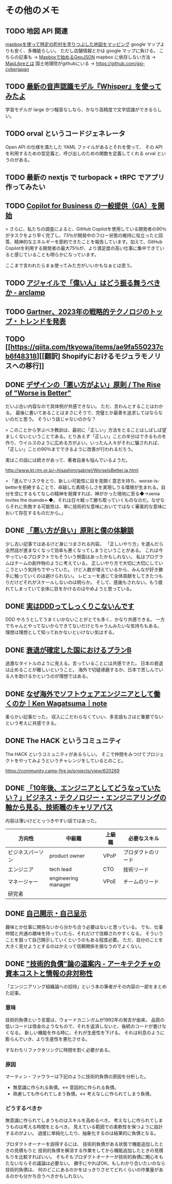 * その他のメモ
** TODO 地図 API 関連

[[https://wasabitaro.com/other/mapbox][mapboxを使って特定の町村を塗りつぶした地図をマッピング]]
google マップよりも安く、多機能らしい。
ただし店舗情報とかは google マップに負ける。
こちらの記事も → [[https://blog.tagbangers.co.jp/ja/2020/08/26/getting-started-geojson-with-mapbox][Mapboxで始めるGeoJSON]]
mapbox に依存しない方法 → [[https://qiita.com/Shogo_Hirasawa/items/2c219a13304580eb70b4][MapLibreとは]]
国土地理院がgithubにいる → https://github.com/gsi-cyberjapan

** TODO [[https://zenn.dev/stafes_blog/articles/7f08ad8c783371][最新の音声認識モデル『Whisper』を使ってみたよ]]

学習モデルが large かつ騒音なしなら、かなり高精度で文字認識ができるらしい。

** TODO orval というコードジェネレータ

Open API の仕様を満たした YAML ファイルがあるとそれを使って、
その API を利用するための型定義と、呼び出しのための関数を定義してくれる orval というのがある。

** TODO 最新の nextjs で turbopack + tRPC でアプリ作ってみたい
** TODO [[https://github.blog/jp/2023-02-15-copilot-for-business-is-now-available/][Copilot for Business の一般提供（GA）を開始]]

> さらに、私たちの調査によると、GitHub Copilotを使用している開発者の90％がタスクをより早く完了し、73％が開発中のフロー状態の維持に役立ったと回答、精神的なエネルギーを節約できたことを報告しています。加えて、GitHub Copilotを利用する開発者の最大75％が、より満足度の高い仕事に集中できていると感じていることも明らかになっています。

ここまで言われたらまぁ使ってみた方がいいかもなぁとは思う。

** TODO [[https://arclamp.hatenablog.com/entry/2023/02/07/141927][アジャイルで「偉い人」はどう振る舞うべきか - arclamp]]
** TODO [[https://www.gartner.co.jp/ja/newsroom/press-releases/pr-20221101-techtrends][Gartner、2023年の戦略的テクノロジのトップ・トレンドを発表]]
** TODO [[https://qiita.com/tkyowa/items/ae9fa550237cb6f48318][[翻訳] Shopifyにおけるモジュラモノリスへの移行]]

** DONE [[http://chasen.org/~daiti-m/text/worse-is-better-ja.html][デザインの「悪い方がよい」原則 / The Rise of "Worse is Better"]]

だいぶ古い内容なので具体例が共感できない。
ただ、言わんとすることはわかる。
最後に書いてあることはまさにそうで、完璧とか最善を追求してはならないのだと思う。
そういう話じゃないのかな？

> このことから学ぶべき教訓は、最初に「正しい」方法をとることはしばしば望ましくないということである。とりあえず「正しい」ことの半分はできるものを作り、ウイルスのように広める方がよい。いったん人々がそれに騙されれば、「正しい」ことの90％までできるように改善が行われるだろう。

実はこの話には続きがあって、著者自身も悩んでいるようだ。

http://www.kt.rim.or.jp/~hisashim/gabriel/WorseIsBetter.ja.html

> 「進んでリスクをとり、新しい可能性に目を見開く意志を持ち、worse-is-betterを拒絶することで、卓越した素晴らしさを実現しうる環境が生まれる。自分を空にするもてなしの精神を発揮すれば、神がかった境地に至る◆→xenia invites the duende←◆。それは日々戦って勝ち取っていくものなのだ。なぜならそれに失敗する可能性は、単に技術的な意味においてではなく審美的な意味において存在するものだから。」

** DONE [[https://note.com/ruiu/n/n9948f0cc3ed3][「悪い方が良い」原則と僕の体験談]]

少し古い記事ではあるけど身につまされる内容。
「正しいやり方」を選んだら全然話が進まなくなって効率も悪くなってしまうということがある。
これは今やっているプロダクトでもそういう側面はあったかもしれない。
私はプログラムはチームの創作物のように考えている。
正しいやり方で大切に大切にしていこうという気持ちでやっていた。
けど人数が増えているから、みんなが好き勝手に触っていくのは避けられない。
レビューを通じて全体貢献をしてきたつもりだけどそれがスケールしないのは明らか。
そして、感謝もされない。もう疲れてしまっていて全体に目をかけるのはやめようと思っている。

** DONE [[https://hachibeechan.hateblo.jp/entry/domain-driven-deskwork][実はDDDってしっくりこないんです]]

DDD やろうとしてうまくいかないことがとても多く、かなり共感できる。
一方でちゃんとやってないからできてないだけとちゃうんみたいな気持ちもある。
理想は理想として知っておかないといけない気はする。

** DONE [[https://github.com/moneyforward/ex_web/pull/43516/files][衰退が確定した国におけるプランB]]
過激なタイトルのように見える。言っていることには共感できた。
日本の衰退は止めることが難しいということ。
海外で切磋琢磨するか、日本で苦しんでいる人を助けるかというのが理想ではある。

** DONE [[https://note.com/kenwagatsuma/n/nb1e450b8af26][なぜ海外でソフトウェアエンジニアとして働くのか｜Ken Wagatsuma｜note]]

柔らかい記事だった。
収入にこだわらなくていい、多言語もさほど重要でないという考えに共感できる。

** DONE The HACK というコミュニティ

The HACK というコミュニティがあるらしい。
そこで仲間をみつけてプロジェクトをやってみようというチャレンジをしているとのこと。

https://community.camp-fire.jp/projects/view/620269

** DONE [[https://logmi.jp/tech/articles/328014][「10年後、エンジニアとしてどうなっていたい？」ビジネス・テクノロジー・エンジニアリングの軸から見る、技術職のキャリアパス]]

内容は薄いけどとっつきやすい話ではあった。

| 方向性           | 中級職              | 上級職 | 必要なスキル       |
|------------------+---------------------+--------+--------------------|
| ビジネスパーソン | product owner       | VPoP   | プロダクトのリード |
| エンジニア       | tech lead           | CTO    | 技術リード         |
| マネージャー     | engineering manager | VPoE   | チームのリード     |
| 研究者           |                     |        |                    |

** DONE [[https://jinjibu.jp/keyword/detl/1254/][自己開示・自己呈示]]

趣味とか仕事に関係ないから分かち合う必要はないと思っている。
でも、仕事仲間と共通の趣味を持っていたら、それだけで信頼されやすくなる。
そういうことを狙って自己開示していくというのもある程度必要。
ただ、自分のことを大きく見せようとするのはかえって信頼関係を損なうのでよくない。

** DONE [[https://qiita.com/hirokidaichi/items/c66682a64ac2fc59cdf3]["技術的負債"論の道案内 - アーキテクチャの資本コストと情報の非対称性]]

「エンジニアリング組織論への招待」という本の筆者がその内容の一部をまとめた記事。

*** 意味
技術的負債という言葉は、ウォードカニンガムが1992年の発言が由来。
品質の低いコードは借金のようなもので、それを返済しないと、後続のコードが書けなくなる。
新しい機能を作る時に、それが生産性を下げる。
それは利息のように膨らんでいき、より生産性を悪化させる。

すなわちリファクタリングに時間を割く必要がある。

*** 原因
マーティン・ファウラーは下記のように技術的負債の原因を分析した。

- 無意識に作られる負債。<-> 意図的に作られる負債。
- 熟慮しても作られてしまう負債。<-> 考えなしに作られてしまう負債。

*** どうするべきか
無意識に作られてしまうものはスキルを高めるべき。
考えなしに作られてしまうものは考える時間をとるべき。
見えている範囲での柔軟性を保つように設計するのがよい。
過度に単純化したり、抽象化するのは結果的に負債となる。

プロダクトオーナーを説得するには、
技術的負債がある状態で機能追加したときの見積もりと
技術的負債を解消する作業をしてから機能追加したときの見積もりを比較すればいい。
そもそもプロダクトオーナーが技術的負債に関心をもたないならその議論は必要ない。
勝手にやればOK。もしわかり合いたいのなら技術的負債は、
何のどこにあるのかをはっきりさせてどれくらいの作業量があるのかも分かち合うべきかもしれない。

